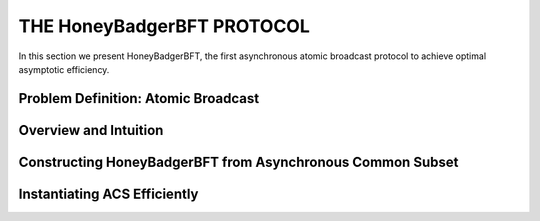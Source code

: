 ***************************
THE HoneyBadgerBFT PROTOCOL
***************************
In this section we present HoneyBadgerBFT, the first asynchronous
atomic broadcast protocol to achieve optimal asymptotic efficiency.


Problem Definition: Atomic Broadcast
====================================

Overview and Intuition
======================

Constructing HoneyBadgerBFT from Asynchronous Common Subset
===========================================================

Instantiating ACS Efficiently
=============================
